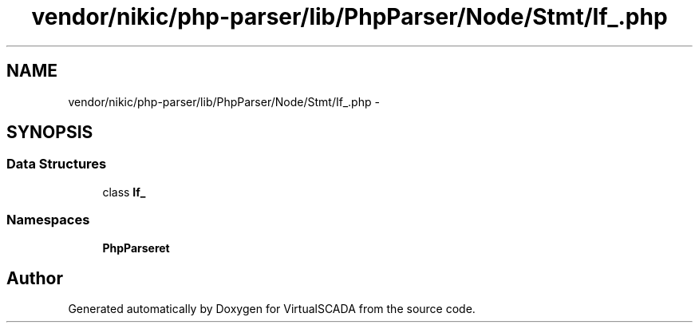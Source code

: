 .TH "vendor/nikic/php-parser/lib/PhpParser/Node/Stmt/If_.php" 3 "Tue Apr 14 2015" "Version 1.0" "VirtualSCADA" \" -*- nroff -*-
.ad l
.nh
.SH NAME
vendor/nikic/php-parser/lib/PhpParser/Node/Stmt/If_.php \- 
.SH SYNOPSIS
.br
.PP
.SS "Data Structures"

.in +1c
.ti -1c
.RI "class \fBIf_\fP"
.br
.in -1c
.SS "Namespaces"

.in +1c
.ti -1c
.RI " \fBPhpParser\\Node\\Stmt\fP"
.br
.in -1c
.SH "Author"
.PP 
Generated automatically by Doxygen for VirtualSCADA from the source code\&.
